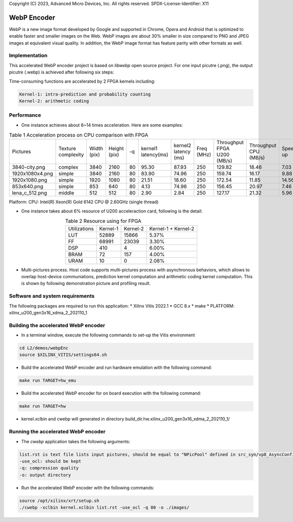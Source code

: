 .. 
Copyright (C) 2023, Advanced Micro Devices, Inc. All rights reserved.
SPDX-License-Identifier: X11

.. _l2_kernel_webp_encoder:

=============
 WebP Encoder
=============

WebP is a new image format developed by Google and supported in Chrome, Opera and Android that is optimized to enable faster and smaller images on the Web. WebP images are about 30% smaller in size compared to PNG and JPEG images at equivalent visual quality. In addition, the WebP image format has feature parity with other formats as well.

Implementation
==============

This accelerated WebP encoder project is based on `libwebp` open source project. For one input picutre (.png), the output picutre (.webp) is achieved after following six steps:

.. image:: /images/webp_steps.png
   :alt: Webp Encoder Structure
   :scale: 60%
   :align: center

Time-consuming functions are accelerated by 2 FPGA kernels including:

.. code-block:: bash

  Kernel-1: intra-prediction and probability counting
  Kernel-2: arithmetic coding

Performance
===========

* One instance achieves about 6~14 times acceleration. Here are some examples:
  
.. table:: Table 1  Acceleration process on CPU comparison with FPGA
    :align: center

    +-----------------+--------------------+-------------+--------------+----+---------------------+----------------------+------------+-----------------------------+-----------------------+----------+
    |    Pictures     | Texture complexity | Width (pix) | Height (pix) | -q | kernel1 latency(ms) | kernel2 latency (ms) | Freq (MHz) | Throughput FPGA U200 (MB/s) | Throughput CPU (MB/s) | Speed up |
    +-----------------+--------------------+-------------+--------------+----+---------------------+----------------------+------------+-----------------------------+-----------------------+----------+
    | 3840-city.png   |       complex      |    3840     |     2160     | 80 |        95.30        |         87.93        |    250     |            129.82           |         18.46         |   7.03   |
    +-----------------+--------------------+-------------+--------------+----+---------------------+----------------------+------------+-----------------------------+-----------------------+----------+
    | 1920x1080x4.png |       simple       |    3840     |     2160     | 80 |        83.90        |         74.96        |    250     |            159.74           |         16.17         |   9.88   |
    +-----------------+--------------------+-------------+--------------+----+---------------------+----------------------+------------+-----------------------------+-----------------------+----------+
    | 1920x1080.png   |       simple       |    1920     |     1080     | 80 |        21.51        |         18.60        |    250     |            172.54           |         11.85         |   14.56  |
    +-----------------+--------------------+-------------+--------------+----+---------------------+----------------------+------------+-----------------------------+-----------------------+----------+
    | 853x640.png     |       simple       |    853      |     640      | 80 |         4.13        |         74.96        |    250     |            156.45           |         20.97         |   7.46   |
    +-----------------+--------------------+-------------+--------------+----+---------------------+----------------------+------------+-----------------------------+-----------------------+----------+
    | lena_c_512.png  |       middle       |    512      |     512      | 80 |         2.90        |         2.84         |    250     |            127.17           |         21.32         |   5.96   |
    +-----------------+--------------------+-------------+--------------+----+---------------------+----------------------+------------+-----------------------------+-----------------------+----------+
  
Platform: CPU: Intel(R) Xeon(R) Gold 6142 CPU @ 2.60GHz (single thread)

* One instance takes about 6% resource of U200 acceleraction card, following is the detail:

.. table:: Table 2  Resource using for FPGA
    :align: center
    
    +---------------+--------------+--------------+---------------------+
    | Utilizations  |   Kernel-1   |   Kernel-2   | Kernel-1 + Kernel-2 |
    +---------------+--------------+--------------+---------------------+
    |     LUT       |    52889     |    15866     |        5.37%        |
    +---------------+--------------+--------------+---------------------+
    |     FF        |    68991     |    23039     |        3.30%        |
    +---------------+--------------+--------------+---------------------+
    |     DSP       |     410      |      4       |        6.00%        |
    +---------------+--------------+--------------+---------------------+
    |     BRAM      |      72      |     157      |        4.00%        |
    +---------------+--------------+--------------+---------------------+
    |     URAM      |      10      |      0       |        2.08%        |
    +---------------+--------------+--------------+---------------------+

* Multi-pictures process. Host code supports multi-pictures process with asynchronous behaviors, which allows to overlap host-device communiations, prediction kernel computation and arithmetic coding kernel computation. This is shown by following demonstration picture and profiling result.

.. image:: /images/webp_overlap.png
   :alt: Webp Encoder OverLap
   :scale: 60%
   :align: center
 
.. image:: /images/webp_profiling.png
   :alt: Webp Encoder Profiling
   :scale: 60%
   :align: center

Software and system requirements
================================

The following packages are required to run this application:
* Xilinx Vitis 2022.1
* GCC 8.x
* make
* PLATFORM: xilinx_u200_gen3x16_xdma_2_202110_1


Building the accelerated WebP encoder
=====================================

* In a terminal window, execute the following commands to set-up the Vitis environment

.. code-block:: bash

    cd L2/demos/webpEnc
    source $XILINX_VITIS/settings64.sh 

* Build the accelerated WebP encoder and run hardware emulation with the following command:

.. code-block:: bash

    make run TARGET=hw_emu

* Build the accelerated WebP encoder for on board execution with the following command:

.. code-block:: bash

    make run TARGET=hw

* kernel.xclbin and cwebp will generated in directory build_dir.hw.xilinx_u200_gen3x16_xdma_2_202110_1/


Running the accelerated WebP encoder
====================================

* The `cwebp` application takes the following arguments:

.. code-block:: bash

    list.rst is text file lists input pictures, should be equal to "NPicPool" defined in src_syn/vp8_AsyncConfig.h
    -use_ocl: should be kept
    -q: compression quality
    -o: output directory

* Run the accelerated WebP encoder with the following commands:

.. code-block:: bash

    source /opt/xilinx/xrt/setup.sh
    ./cwebp -xclbin kernel.xclbin list.rst -use_ocl -q 80 -o ./images/

.. Copyright © 2020–2023 Advanced Micro Devices, Inc
.. `Terms and Conditions <https://www.amd.com/en/corporate/copyright>`_.
